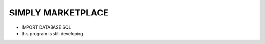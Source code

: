 ###################
SIMPLY MARKETPLACE
###################

- IMPORT DATABASE SQL
- this program is still developing 

